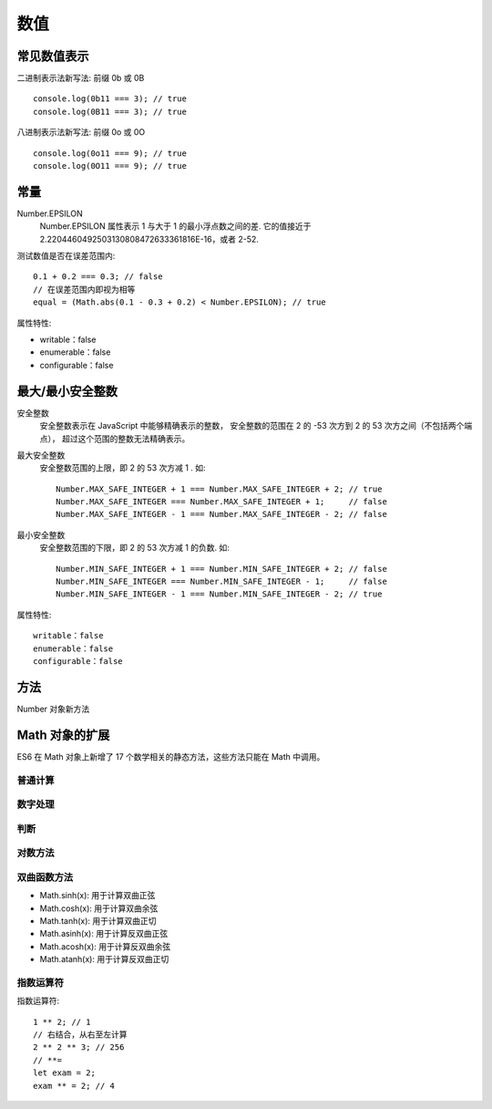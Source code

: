 ============================
数值
============================


.. post:: 2023-02-20 22:06:49
  :tags: ES6
  :category: 前端
  :author: YanQue
  :location: CD
  :language: zh-cn


常见数值表示
============================

二进制表示法新写法: 前缀 0b 或 0B ::

  console.log(0b11 === 3); // true
  console.log(0B11 === 3); // true

八进制表示法新写法: 前缀 0o 或 0O ::

  console.log(0o11 === 9); // true
  console.log(0O11 === 9); // true

常量
============================

Number.EPSILON
  Number.EPSILON 属性表示 1 与大于 1 的最小浮点数之间的差.
  它的值接近于 2.2204460492503130808472633361816E-16，或者 2-52.

测试数值是否在误差范围内::

  0.1 + 0.2 === 0.3; // false
  // 在误差范围内即视为相等
  equal = (Math.abs(0.1 - 0.3 + 0.2) < Number.EPSILON); // true

属性特性:

- writable：false
- enumerable：false
- configurable：false

最大/最小安全整数
============================

安全整数
  安全整数表示在 JavaScript 中能够精确表示的整数，
  安全整数的范围在 2 的 -53 次方到 2 的 53 次方之间（不包括两个端点），
  超过这个范围的整数无法精确表示。
最大安全整数
  安全整数范围的上限，即 2 的 53 次方减 1 .
  如::

    Number.MAX_SAFE_INTEGER + 1 === Number.MAX_SAFE_INTEGER + 2; // true
    Number.MAX_SAFE_INTEGER === Number.MAX_SAFE_INTEGER + 1;     // false
    Number.MAX_SAFE_INTEGER - 1 === Number.MAX_SAFE_INTEGER - 2; // false
最小安全整数
  安全整数范围的下限，即 2 的 53 次方减 1 的负数.
  如::

    Number.MIN_SAFE_INTEGER + 1 === Number.MIN_SAFE_INTEGER + 2; // false
    Number.MIN_SAFE_INTEGER === Number.MIN_SAFE_INTEGER - 1;     // false
    Number.MIN_SAFE_INTEGER - 1 === Number.MIN_SAFE_INTEGER - 2; // true

属性特性::

  writable：false
  enumerable：false
  configurable：false

方法
============================

Number 对象新方法

.. function:: Number.isFinite()

  用于检查一个数值是否为有限的（ finite ），即不是 Infinity

.. function:: Number.parseInt()

  用于将给定字符串转化为指定进制的整数,
  如::

    // 不指定进制时默认为 10 进制
    Number.parseInt('12.34'); // 12
    Number.parseInt(12.34);   // 12

    // 指定进制
    Number.parseInt('0011',2); // 3

Math 对象的扩展
============================

ES6 在 Math 对象上新增了 17 个数学相关的静态方法，这些方法只能在 Math 中调用。

普通计算
----------------------------

.. function:: Math.cbrt

  用于计算一个数的立方根。

.. function:: Math.imul

  两个数以 32 位带符号整数形式相乘的结果，返回的也是一个 32 位的带符号整数

.. function:: Math.hypot

  用于计算所有参数的平方和的平方根

.. function:: Math.clz32

  用于返回数字的32 位无符号整数形式的前导0的个数

数字处理
----------------------------

.. function:: Math.trunc

  用于返回数字的整数部分

.. function:: Math.fround

  用于获取数字的32位单精度浮点数形式

判断
----------------------------

.. function:: Math.sign

  判断数字的符号（正、负、0）

对数方法
----------------------------

.. function:: Math.expm1()

  用于计算 e 的 x 次方减 1 的结果，即 Math.exp(x) - 1

.. function:: Math.log1p(x)

  用于计算1 + x 的自然对数，即 Math.log(1 + x)

.. function:: Math.log10(x)

  用于计算以 10 为底的 x 的对数

.. function:: Math.log2()

  用于计算 2 为底的 x 的对数

双曲函数方法
----------------------------

- Math.sinh(x): 用于计算双曲正弦
- Math.cosh(x): 用于计算双曲余弦
- Math.tanh(x): 用于计算双曲正切
- Math.asinh(x): 用于计算反双曲正弦
- Math.acosh(x): 用于计算反双曲余弦
- Math.atanh(x): 用于计算反双曲正切

指数运算符
----------------------------

指数运算符::

  1 ** 2; // 1
  // 右结合，从右至左计算
  2 ** 2 ** 3; // 256
  // **=
  let exam = 2;
  exam ** = 2; // 4




